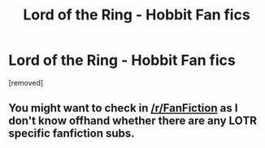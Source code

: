#+TITLE: Lord of the Ring - Hobbit Fan fics

* Lord of the Ring - Hobbit Fan fics
:PROPERTIES:
:Author: dizzy735
:Score: 0
:DateUnix: 1545024642.0
:DateShort: 2018-Dec-17
:FlairText: Fic Search
:END:
[removed]


** You might want to check in [[/r/FanFiction]] as I don't know offhand whether there are any LOTR specific fanfiction subs.
:PROPERTIES:
:Score: 2
:DateUnix: 1545094804.0
:DateShort: 2018-Dec-18
:END:
